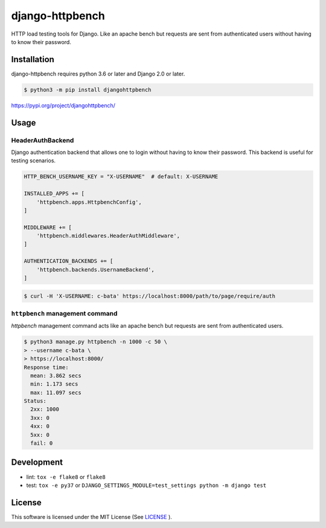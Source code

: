 django-httpbench
================

HTTP load testing tools for Django.
Like an apache bench but requests are sent from authenticated users without having to know their password.

Installation
------------

django-httpbench requires python 3.6 or later and Django 2.0 or later.

.. code-block:: console

   $ python3 -m pip install djangohttpbench


https://pypi.org/project/djangohttpbench/

Usage
-----

HeaderAuthBackend
~~~~~~~~~~~~~~~~~

Django authentication backend that allows one to login without having to know their password.
This backend is useful for testing scenarios.

.. code-block:: python

    HTTP_BENCH_USERNAME_KEY = "X-USERNAME"  # default: X-USERNAME

    INSTALLED_APPS += [
        'httpbench.apps.HttpbenchConfig',
    ]

    MIDDLEWARE += [
        'httpbench.middlewares.HeaderAuthMiddleware',
    ]

    AUTHENTICATION_BACKENDS += [
        'httpbench.backends.UsernameBackend',
    ]


.. code-block:: console

   $ curl -H 'X-USERNAME: c-bata' https://localhost:8000/path/to/page/require/auth


``httpbench`` management command
~~~~~~~~~~~~~~~~~~~~~~~~~~~~~~~~

`httpbench` management command acts like an apache bench but requests are sent from authenticated users.

.. code-block:: console

   $ python3 manage.py httpbench -n 1000 -c 50 \
   > --username c-bata \
   > https://localhost:8000/
   Response time:
     mean: 3.862 secs
     min: 1.173 secs
     max: 11.097 secs
   Status:
     2xx: 1000
     3xx: 0
     4xx: 0
     5xx: 0
     fail: 0

Development
-----------

* lint: ``tox -e flake8`` or ``flake8``
* test: ``tox -e py37`` or ``DJANGO_SETTINGS_MODULE=test_settings python -m django test``

License
-------

This software is licensed under the MIT License (See `LICENSE <./LICENSE>`_ ).
